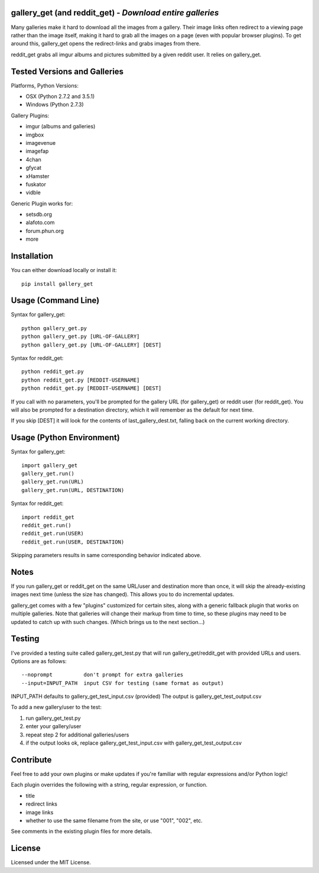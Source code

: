 
gallery_get (and reddit_get) - *Download entire galleries*
----------------------------------------------------------

Many galleries make it hard to download all the images from a gallery.  Their image links often redirect to a viewing page rather than the image itself, making it hard to grab all the images on a page (even with popular browser plugins).  To get around this, gallery_get opens the redirect-links and grabs images from there.

reddit_get grabs all imgur albums and pictures submitted by a given reddit user.  It relies on gallery_get.
	

Tested Versions and Galleries
-----------------------------

Platforms, Python Versions:

* OSX (Python 2.7.2 and 3.5.1)
* Windows (Python 2.7.3)

Gallery Plugins:

* imgur (albums and galleries)
* imgbox
* imagevenue
* imagefap
* 4chan
* gfycat
* xHamster
* fuskator
* vidble

Generic Plugin works for:

* setsdb.org
* alafoto.com
* forum.phun.org
* more


Installation
------------

You can either download locally or install it::

    pip install gallery_get


Usage (Command Line)
--------------------
 
Syntax for gallery_get::

    python gallery_get.py
    python gallery_get.py [URL-OF-GALLERY]
    python gallery_get.py [URL-OF-GALLERY] [DEST]

Syntax for reddit_get::

    python reddit_get.py
    python reddit_get.py [REDDIT-USERNAME]
    python reddit_get.py [REDDIT-USERNAME] [DEST]

If you call with no parameters, you'll be prompted for the gallery URL (for gallery_get) or reddit user (for reddit_get).  You will also be prompted for a destination directory, which it will remember as the default for next time.

If you skip [DEST] it will look for the contents of last_gallery_dest.txt, falling back on the current working directory.


Usage (Python Environment)
--------------------------

Syntax for gallery_get::

    import gallery_get
    gallery_get.run()
    gallery_get.run(URL)
    gallery_get.run(URL, DESTINATION)
    
Syntax for reddit_get::

    import reddit_get
    reddit_get.run()
    reddit_get.run(USER)
    reddit_get.run(USER, DESTINATION)

Skipping parameters results in same corresponding behavior indicated above.


Notes
-----

If you run gallery_get or reddit_get on the same URL/user and destination more than once, it will skip the already-existing images next time (unless the size has changed).  This allows you to do incremental updates.

gallery_get comes with a few "plugins" customized for certain sites, along with a generic fallback plugin that works on multiple galleries.  Note that galleries will change their markup from time to time, so these plugins may need to be updated to catch up with such changes.  (Which brings us to the next section...)


Testing
-------

I've provided a testing suite called gallery_get_test.py that will run gallery_get/reddit_get with provided URLs and users.  Options are as follows::

    --noprompt          don't prompt for extra galleries
    --input=INPUT_PATH  input CSV for testing (same format as output)

INPUT_PATH defaults to gallery_get_test_input.csv (provided)
The output is gallery_get_test_output.csv

To add a new gallery/user to the test:

1. run gallery_get_test.py
2. enter your gallery/user
3. repeat step 2 for additional galleries/users
4. if the output looks ok, replace gallery_get_test_input.csv with gallery_get_test_output.csv


Contribute
----------

Feel free to add your own plugins or make updates if you're familiar with regular expressions and/or Python logic!

Each plugin overrides the following with a string, regular expression, or function.

* title
* redirect links
* image links
* whether to use the same filename from the site, or use "001", "002", etc.

See comments in the existing plugin files for more details.


License
-------

Licensed under the MIT License.

